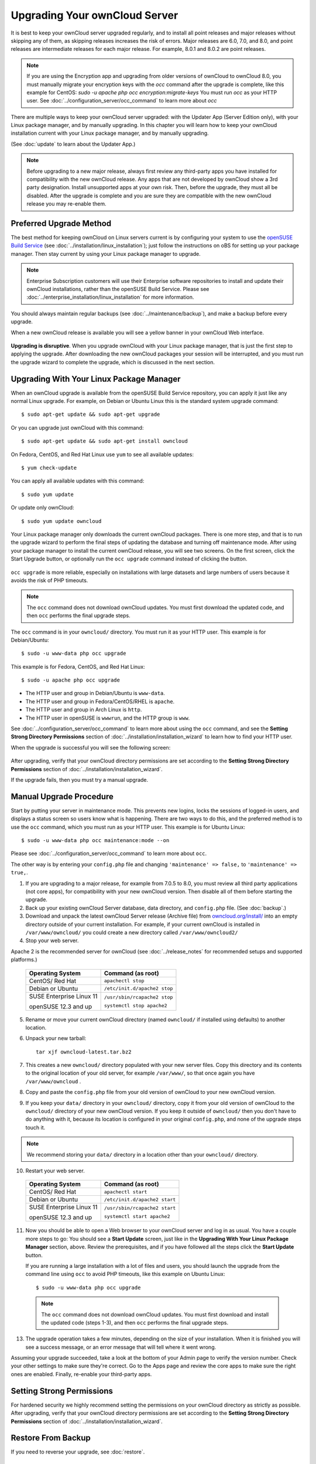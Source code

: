 ==============================
Upgrading Your ownCloud Server
==============================

It is best to keep your ownCloud server upgraded regularly, and to install all 
point releases and major releases without skipping any of them, as skipping releases
increases the risk of errors. Major releases are 6.0, 7.0, and 8.0, and point releases 
are intermediate releases for each major release. For example, 8.0.1 and 8.0.2 are point 
releases.

.. note:: If you are using the Encryption app and upgrading from older 
   versions of ownCloud to ownCloud 8.0, you must manually migrate your 
   encryption keys with the *occ* command after the upgrade is complete, like 
   this example for CentOS:
   *sudo -u apache php occ encryption:migrate-keys*
   You must run *occ* as your HTTP user. See 
   :doc:`../configuration_server/occ_command` to learn more about *occ*

There are multiple ways to keep your ownCloud server upgraded: with the Updater 
App (Server Edition only), with your Linux package manager, and by manually 
upgrading. In this chapter you will learn how to keep your ownCloud installation 
current with your Linux package manager, and by manually upgrading.

(See :doc:`update` to learn about the Updater App.)

.. note:: Before upgrading to a new major release, always first review any 
   third-party apps you have installed for compatibility with  
   the new ownCloud release. Any apps that are not developed by ownCloud show a 
   3rd party designation. Install unsupported apps at your own risk. Then, 
   before the upgrade, they must all be disabled. After the upgrade is 
   complete and you are sure they are compatible with the new ownCloud 
   release you may re-enable them.

Preferred Upgrade Method
------------------------

The best method for keeping ownCloud on Linux servers current is by 
configuring your system to use the `openSUSE Build Service 
<http://software.opensuse.org/download.html?project=isv:ownCloud:community& 
package=owncloud>`_ (see :doc:`../installation/linux_installation`); just 
follow the instructions on oBS for setting up your package manager. Then 
stay current by using your Linux package manager to upgrade. 

.. note:: Enterprise Subscription customers will use their Enterprise software
   repositories to install and update their ownCloud installations, rather 
   than the openSUSE Build Service. Please see    
   :doc:`../enterprise_installation/linux_installation` for more information.

You should always maintain regular backups (see :doc:`../maintenance/backup`), 
and make a backup before every upgrade.

When a new ownCloud release is available you will see a yellow banner in your 
ownCloud Web interface.

.. figure:: ../images/updater-1.png

**Upgrading is disruptive**. When you upgrade ownCloud with your Linux package 
manager, that is just the first step to applying the upgrade. After 
downloading the new ownCloud packages your session will be interrupted, and you 
must run the upgrade wizard to complete the upgrade, which is discussed in the 
next section.

Upgrading With Your Linux Package Manager
-----------------------------------------

When an ownCloud upgrade is available from the openSUSE Build Service 
repository, you can apply it just like any normal Linux upgrade. For example, 
on Debian or Ubuntu Linux this is the standard system upgrade command::

 $ sudo apt-get update && sudo apt-get upgrade
 
Or you can upgrade just ownCloud with this command::

 $ sudo apt-get update && sudo apt-get install owncloud
 
On Fedora, CentOS, and Red Hat Linux use ``yum`` to see all available updates::

 $ yum check-update
 
You can apply all available updates with this command::
 
 $ sudo yum update
 
Or update only ownCloud::
 
 $ sudo yum update owncloud
 
Your Linux package manager only downloads the current ownCloud packages. There 
is one more step, and that is to run the upgrade wizard to perform the final 
steps of updating the database and turning off maintenance mode. After using 
your package manager to install the current ownCloud release, you will see two 
screens. On the first screen, click the Start Upgrade button, or optionally run 
the ``occ upgrade`` command instead of clicking the button. 

.. figure:: ../images/updater-8.png

``occ upgrade`` 
is more reliable, especially on installations with large datasets and large 
numbers of users because it avoids the risk of PHP timeouts. 

.. note:: The ``occ`` command does not download ownCloud updates. You must first 
   download the updated code, and then ``occ`` performs the final upgrade steps.

The ``occ`` command is in your ``owncloud/`` directory. You must run it as your 
HTTP user. This example is for Debian/Ubuntu::

 $ sudo -u www-data php occ upgrade
 
This example is for Fedora, CentOS, and Red Hat Linux::

 $ sudo -u apache php occ upgrade 

* The HTTP user and group in Debian/Ubuntu is ``www-data``.
* The HTTP user and group in Fedora/CentOS/RHEL is ``apache``.
* The HTTP user and group in Arch Linux is ``http``.
* The HTTP user in openSUSE is ``wwwrun``, and the HTTP group is ``www``. 

See :doc:`../configuration_server/occ_command` to learn more about using the 
``occ`` command, and see the **Setting Strong Directory Permissions** section 
of :doc:`../installation/installation_wizard` to learn how to find your 
HTTP user.

When the upgrade is successful you will see the following screen:

.. figure:: ../images/updater-7.png

After upgrading, verify that your ownCloud directory permissions are set 
according to the **Setting Strong Directory Permissions** section of 
:doc:`../installation/installation_wizard`.

If the upgrade fails, then you must try a manual upgrade.

Manual Upgrade Procedure
------------------------

Start by putting your server in maintenance mode. This prevents new logins, 
locks the sessions of logged-in users, and displays a status screen so users 
know what is happening. There are two ways to do this, and the preferred method 
is to use the ``occ`` command, which you must run as your HTTP user. This example
is for Ubuntu Linux::

 $ sudo -u www-data php occ maintenance:mode --on
 
Please see :doc:`../configuration_server/occ_command` to learn more about ``occ``. 

The other way is by entering your ``config.php`` file and changing 
``'maintenance' => false,`` to ``'maintenance' => true,``. 

1. If you are upgrading to a major release, for example from 7.0.5 to 
   8.0, you must review all third party applications (not core apps), for  
   compatibility with your new ownCloud version. Then disable all of them 
   before starting the upgrade.
2. Back up your existing ownCloud Server database, data directory, and 
   ``config.php`` file. (See :doc:`backup`.)
3. Download and unpack the latest ownCloud Server release (Archive file) from 
   `owncloud.org/install/ 
   <https://owncloud.org/install/>`_ into an empty directory outside 
   of your current installation. For example, if your current ownCloud is 
   installed in ``/var/www/owncloud/`` you could create a new directory called
   ``/var/www/owncloud2/``
4. Stop your web server.

Apache 2 is the recommended server for ownCloud (see :doc:`../release_notes` 
for recommended setups and supported platforms.)

  +-----------------------+-----------------------------------------+
  | Operating System      | Command (as root)                       |
  +=======================+=========================================+
  | CentOS/ Red Hat       |  ``apachectl stop``                     |         
  +-----------------------+-----------------------------------------+
  | Debian                |                                         |
  | or                    | ``/etc/init.d/apache2 stop``            |
  | Ubuntu                |                                         |
  +-----------------------+-----------------------------------------+
  | SUSE Enterprise       |                                         |
  | Linux 11              | ``/usr/sbin/rcapache2 stop``            |       
  |                       |                                         |
  | openSUSE 12.3 and up  | ``systemctl stop apache2``              |
  +-----------------------+-----------------------------------------+

5. Rename or move your current ownCloud directory (named ``owncloud/`` if 
   installed using defaults) to another location.

6. Unpack your new tarball::

    tar xjf owncloud-latest.tar.bz2
    
7. This creates a new ``owncloud/`` directory populated with your new server 
   files. Copy this directory and its contents to the original location of your 
   old server, for example ``/var/www/``, so that once again you have 
   ``/var/www/owncloud`` .

8. Copy and paste the ``config.php`` file from your old version of 
   ownCloud to your new ownCloud version.

9. If you keep your ``data/`` directory in your ``owncloud/`` directory, copy 
   it from your old version of ownCloud to the ``owncloud/`` directory of 
   your new ownCloud version. If you keep it outside of ``owncloud/`` then 
   you don't have to do anything with it, because its location is configured in 
   your original ``config.php``, and none of the upgrade steps touch it.

.. note:: We recommend storing your ``data/`` directory in a location other 
   than your ``owncloud/`` directory.

10. Restart your web server.

  +-----------------------+-----------------------------------------+
  | Operating System      | Command (as root)                       |
  +=======================+=========================================+
  | CentOS/ Red Hat       |  ``apachectl start``                    |         
  +-----------------------+-----------------------------------------+
  | Debian                |                                         |
  | or                    | ``/etc/init.d/apache2 start``           |
  | Ubuntu                |                                         |
  +-----------------------+-----------------------------------------+
  | SUSE Enterprise       |                                         |
  | Linux 11              | ``/usr/sbin/rcapache2 start``           |       
  |                       |                                         |
  | openSUSE 12.3 and up  | ``systemctl start apache2``             |
  +-----------------------+-----------------------------------------+

11. Now you should be able to open a Web browser to your ownCloud server and 
    log in as usual. You have a couple more steps to go: You should see a 
    **Start Update** screen, just like in the **Upgrading With Your Linux 
    Package Manager** section, above. Review the prerequisites, and if you have 
    followed all the steps click the **Start Update** button.    
    
    If you are running a large installation with a lot of files and users, 
    you should launch the upgrade from the command  line using ``occ`` to 
    avoid PHP timeouts, like this example on Ubuntu Linux::
    
     $ sudo -u www-data php occ upgrade
     
   .. note:: The ``occ`` command does not download ownCloud updates. You must first download
      and install the updated code (steps 1-3), and then ``occ`` performs the final upgrade steps.  
     
13. The upgrade operation takes a few minutes, depending on the size of your 
    installation. When it is finished you will see a success message, or an 
    error message that will tell where it went wrong.   

Assuming your upgrade succeeded, take a look at the bottom of your Admin page to 
verify the version number. Check your other settings to make sure they're 
correct. Go to the Apps page and review the core apps to make sure the right 
ones are enabled. Finally, re-enable your third-party apps.

Setting Strong Permissions
--------------------------
   
For hardened security we  highly recommend setting the permissions on your 
ownCloud directory as strictly as possible. After upgrading, verify that your ownCloud
directory permissions are set according to the **Setting Strong Directory Permissions** 
section of :doc:`../installation/installation_wizard`.

Restore From Backup
-------------------

If you need to reverse your upgrade, see :doc:`restore`.

Troubleshooting
---------------

Occasionally, *files do not show up after a upgrade*. A rescan of the files can help::

 $ sudo -u www-data php console.php files:scan --all

See `the owncloud.org support page <http://owncloud.org/support>`_ for further
resources for both home and enterprise users.

Sometimes, ownCloud can get *stuck in a upgrade*. This is usually due to the process taking too long and encountering a time-out. It is recommended to turn off the upgrade and start over with the manual process from the command line as described above under point 12.

Stop the upgrade process this way::

     $ sudo -u www-data php occ maintenance:mode --off
  
And start the manual process::
  
    $ sudo -u www-data php occ upgrade

If this does not work properly, try the repair function::

    $ sudo -u www-data php occ maintenance:repair
